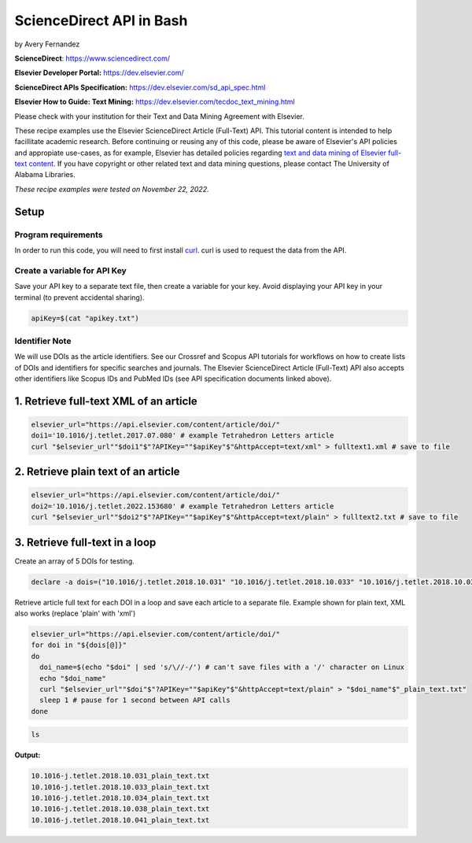 ScienceDirect API in Bash
%%%%%%%%%%%%%%%%%%%%%%%%%%%%%%%%%%

by Avery Fernandez

**ScienceDirect**: https://www.sciencedirect.com/

**Elsevier Developer Portal:** https://dev.elsevier.com/

**ScienceDirect APIs Specification:** https://dev.elsevier.com/sd_api_spec.html

**Elsevier How to Guide: Text Mining:** https://dev.elsevier.com/tecdoc_text_mining.html

Please check with your institution for their Text and Data Mining Agreement with Elsevier.

These recipe examples use the Elsevier ScienceDirect Article (Full-Text) API. This tutorial content is intended to help facillitate academic research. Before continuing or reusing any of this code, please be aware of Elsevier's API policies and appropiate use-cases, as for example, Elsevier has detailed policies regarding `text and data mining of Elsevier full-text content <https://dev.elsevier.com/text_mining.html>`_. If you have copyright or other related text and data mining questions, please contact The University of Alabama Libraries.

*These recipe examples were tested on November 22, 2022.*

Setup
======

Program requirements
--------------------

In order to run this code, you will need to first install `curl`_. curl is used to request the data from the API.

.. _curl: https://github.com/curl/curl

Create a variable for API Key
---------------------------------

Save your API key to a separate text file, then create a variable for your key. Avoid displaying your API key in your terminal (to prevent accidental sharing). 

.. code-block:: shell

   apiKey=$(cat "apikey.txt")

Identifier Note
-----------------

We will use DOIs as the article identifiers. See our Crossref and Scopus API tutorials for workflows on how to create lists of DOIs and identifiers for specific searches and journals. The Elsevier ScienceDirect Article (Full-Text) API also accepts other identifiers like Scopus IDs and PubMed IDs (see API specification documents linked above).

1. Retrieve full-text XML of an article
=======================================

.. code-block:: shell

   elsevier_url="https://api.elsevier.com/content/article/doi/"
   doi1='10.1016/j.tetlet.2017.07.080' # example Tetrahedron Letters article
   curl "$elsevier_url""$doi1"$"?APIKey=""$apiKey"$"&httpAccept=text/xml" > fulltext1.xml # save to file

2. Retrieve plain text of an article
====================================

.. code-block:: shell

   elsevier_url="https://api.elsevier.com/content/article/doi/"
   doi2='10.1016/j.tetlet.2022.153680' # example Tetrahedron Letters article
   curl "$elsevier_url""$doi2"$"?APIKey=""$apiKey"$"&httpAccept=text/plain" > fulltext2.txt # save to file

3. Retrieve full-text in a loop
===============================

Create an array of 5 DOIs for testing.

.. code-block:: shell

   declare -a dois=("10.1016/j.tetlet.2018.10.031" "10.1016/j.tetlet.2018.10.033" "10.1016/j.tetlet.2018.10.034" "10.1016/j.tetlet.2018.10.038" "10.1016/j.tetlet.2018.10.041")

Retrieve article full text for each DOI in a loop and save each article to a separate file. Example shown for plain text, XML also works (replace 'plain' with 'xml')

.. code-block:: shell

   elsevier_url="https://api.elsevier.com/content/article/doi/"
   for doi in "${dois[@]}"
   do
     doi_name=$(echo "$doi" | sed 's/\//-/') # can't save files with a '/' character on Linux
     echo "$doi_name"
     curl "$elsevier_url""$doi"$"?APIKey=""$apiKey"$"&httpAccept=text/plain" > "$doi_name"$"_plain_text.txt"
     sleep 1 # pause for 1 second between API calls
   done

.. code-block:: shell

   ls

**Output:**

.. code-block:: shell

   10.1016-j.tetlet.2018.10.031_plain_text.txt
   10.1016-j.tetlet.2018.10.033_plain_text.txt
   10.1016-j.tetlet.2018.10.034_plain_text.txt
   10.1016-j.tetlet.2018.10.038_plain_text.txt
   10.1016-j.tetlet.2018.10.041_plain_text.txt

